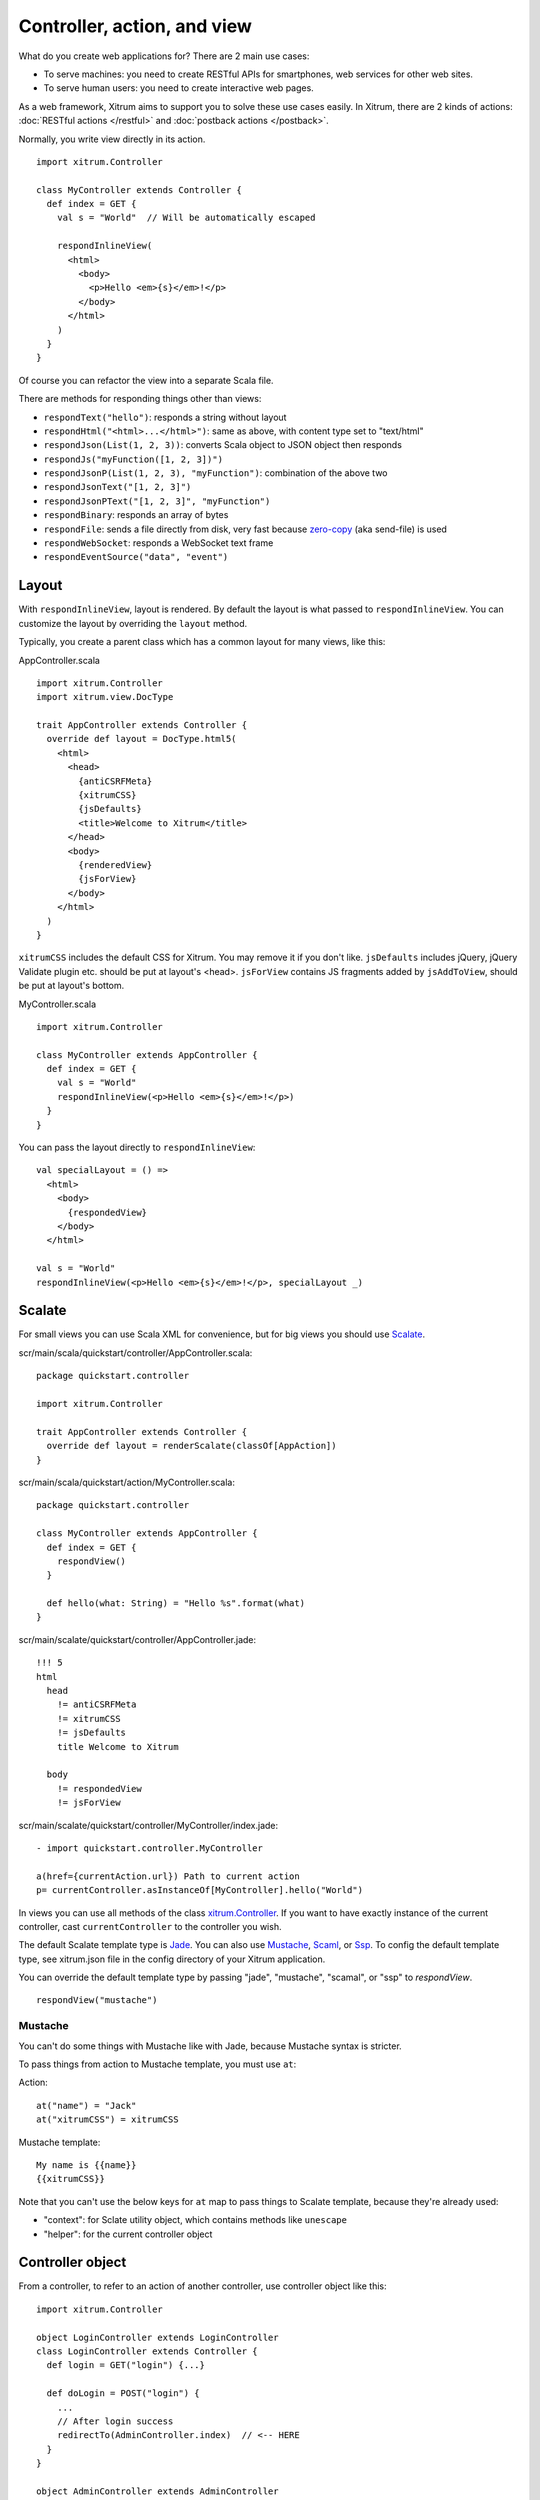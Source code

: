 Controller, action, and view
============================

What do you create web applications for? There are 2 main use cases:

* To serve machines: you need to create RESTful APIs for smartphones, web services
  for other web sites.
* To serve human users: you need to create interactive web pages.

As a web framework, Xitrum aims to support you to solve these use cases easily.
In Xitrum, there are 2 kinds of actions: :doc:`RESTful actions </restful>` and
:doc:`postback actions </postback>`.

Normally, you write view directly in its action.

::

  import xitrum.Controller

  class MyController extends Controller {
    def index = GET {
      val s = "World"  // Will be automatically escaped

      respondInlineView(
        <html>
          <body>
            <p>Hello <em>{s}</em>!</p>
          </body>
        </html>
      )
    }
  }

Of course you can refactor the view into a separate Scala file.

There are methods for responding things other than views:

* ``respondText("hello")``: responds a string without layout
* ``respondHtml("<html>...</html>")``: same as above, with content type set to "text/html"
* ``respondJson(List(1, 2, 3))``: converts Scala object to JSON object then responds
* ``respondJs("myFunction([1, 2, 3])")``
* ``respondJsonP(List(1, 2, 3), "myFunction")``: combination of the above two
* ``respondJsonText("[1, 2, 3]")``
* ``respondJsonPText("[1, 2, 3]", "myFunction")``
* ``respondBinary``: responds an array of bytes
* ``respondFile``: sends a file directly from disk, very fast
  because `zero-copy <http://www.ibm.com/developerworks/library/j-zerocopy/>`_
  (aka send-file) is used
* ``respondWebSocket``: responds a WebSocket text frame
* ``respondEventSource("data", "event")``

Layout
------

With ``respondInlineView``, layout is rendered. By default the layout is what passed to
``respondInlineView``. You can customize the layout by overriding the ``layout`` method.

Typically, you create a parent class which has a common layout for many views,
like this:

AppController.scala

::

  import xitrum.Controller
  import xitrum.view.DocType

  trait AppController extends Controller {
    override def layout = DocType.html5(
      <html>
        <head>
          {antiCSRFMeta}
          {xitrumCSS}
          {jsDefaults}
          <title>Welcome to Xitrum</title>
        </head>
        <body>
          {renderedView}
          {jsForView}
        </body>
      </html>
    )
  }

``xitrumCSS`` includes the default CSS for Xitrum. You may remove it if you
don't like.
``jsDefaults`` includes jQuery, jQuery Validate plugin etc.
should be put at layout's <head>.
``jsForView`` contains JS fragments added by ``jsAddToView``,
should be put at layout's bottom.

MyController.scala

::

  import xitrum.Controller

  class MyController extends AppController {
    def index = GET {
      val s = "World"
      respondInlineView(<p>Hello <em>{s}</em>!</p>)
    }
  }

You can pass the layout directly to ``respondInlineView``:

::

  val specialLayout = () =>
    <html>
      <body>
        {respondedView}
      </body>
    </html>

  val s = "World"
  respondInlineView(<p>Hello <em>{s}</em>!</p>, specialLayout _)

Scalate
-------

For small views you can use Scala XML for convenience, but for big views you
should use `Scalate <http://scalate.fusesource.org/>`_.

scr/main/scala/quickstart/controller/AppController.scala:

::

  package quickstart.controller

  import xitrum.Controller

  trait AppController extends Controller {
    override def layout = renderScalate(classOf[AppAction])
  }

scr/main/scala/quickstart/action/MyController.scala:

::

  package quickstart.controller

  class MyController extends AppController {
    def index = GET {
      respondView()
    }

    def hello(what: String) = "Hello %s".format(what)
  }

scr/main/scalate/quickstart/controller/AppController.jade:

::

  !!! 5
  html
    head
      != antiCSRFMeta
      != xitrumCSS
      != jsDefaults
      title Welcome to Xitrum

    body
      != respondedView
      != jsForView

scr/main/scalate/quickstart/controller/MyController/index.jade:

::

  - import quickstart.controller.MyController

  a(href={currentAction.url}) Path to current action
  p= currentController.asInstanceOf[MyController].hello("World")

In views you can use all methods of the class `xitrum.Controller <https://github.com/ngocdaothanh/xitrum/blob/master/src/main/scala/xitrum/Controller.scala>`_.
If you want to have exactly instance of the current controller, cast ``currentController`` to
the controller you wish.

The default Scalate template type is `Jade <http://scalate.fusesource.org/documentation/jade.html>`_.
You can also use `Mustache <http://scalate.fusesource.org/documentation/mustache.html>`_,
`Scaml <http://scalate.fusesource.org/documentation/scaml-reference.html>`_, or
`Ssp <http://scalate.fusesource.org/documentation/ssp-reference.html>`_.
To config the default template type, see xitrum.json file in the config directory
of your Xitrum application.

You can override the default template type by passing "jade", "mustache", "scamal",
or "ssp" to `respondView`.

::

  respondView("mustache")

Mustache
~~~~~~~~

You can't do some things with Mustache like with Jade, because Mustache syntax
is stricter.

To pass things from action to Mustache template, you must use ``at``:

Action:

::

  at("name") = "Jack"
  at("xitrumCSS") = xitrumCSS

Mustache template:

::

  My name is {{name}}
  {{xitrumCSS}}

Note that you can't use the below keys for ``at`` map to pass things to Scalate
template, because they're already used:

* "context": for Sclate utility object, which contains methods like ``unescape``
* "helper": for the current controller object

Controller object
-----------------

From a controller, to refer to an action of another controller, use controller
object like this:

::

  import xitrum.Controller

  object LoginController extends LoginController
  class LoginController extends Controller {
    def login = GET("login") {...}

    def doLogin = POST("login") {
      ...
      // After login success
      redirectTo(AdminController.index)  // <-- HERE
    }
  }

  object AdminController extends AdminController
  class AdminController extends Controller {
    def index = GET("admin") {
      ...
      // Check if the user has not logged in, redirect him to the login page
      redirectTo(LoginController.login)  // <-- HERE
    }
  }

In short, you create controller object and call action methods on it.

Caveat
~~~~~~

From controller class, do not import everything in controller object like this:

::

  object LoginController extends LoginController
  class LoginController extends Controller {
    import LoginController._
    ...
  }

Doing that will cause many strange runtime error in the Xitrum framework, like this:

::

  java.lang.NullPointerException: null
    at xitrum.scope.request.RequestEnv.request(RequestEnv.scala:58) ~[xitrum_2.9.2.jar:1.9.8]
    at xitrum.scope.request.ExtEnv$class.cookies(ExtEnv.scala:26) ~[xitrum_2.9.2.jar:1.9.8]
    ...
